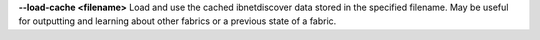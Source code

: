 .. Define the common option load-cache

**--load-cache <filename>**
Load and use the cached ibnetdiscover data stored in the specified
filename.  May be useful for outputting and learning about other
fabrics or a previous state of a fabric.


